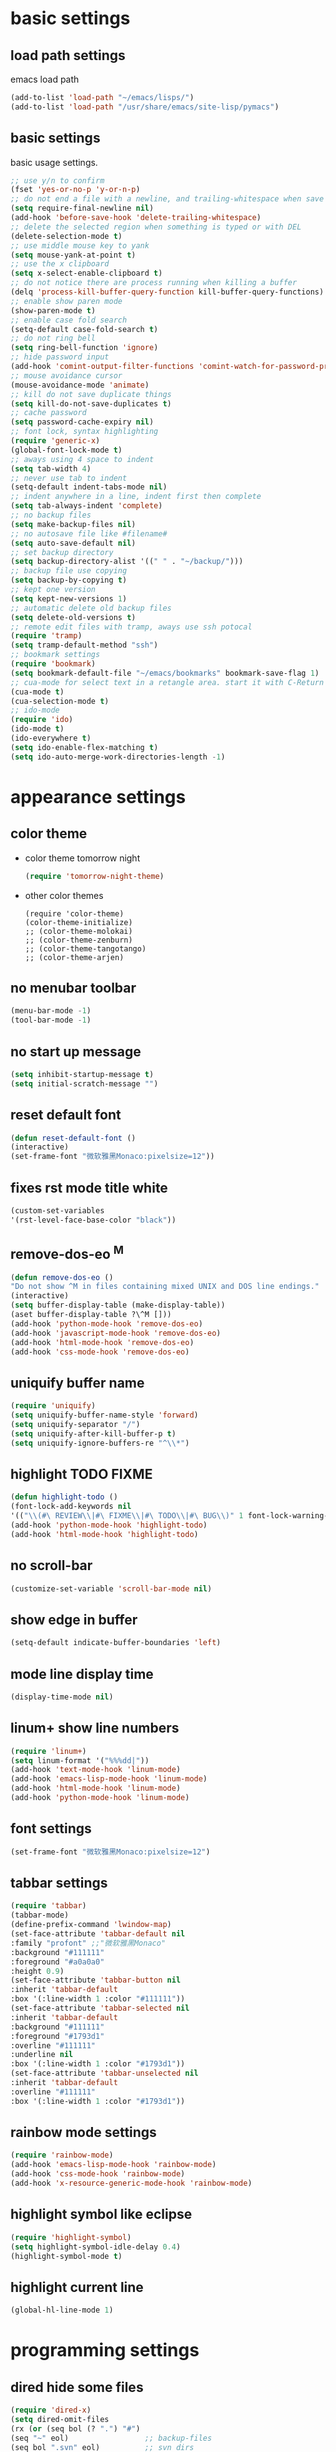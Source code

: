 * basic settings
** load path settings
   emacs load path
#+begin_src emacs-lisp
(add-to-list 'load-path "~/emacs/lisps/")
(add-to-list 'load-path "/usr/share/emacs/site-lisp/pymacs")
#+end_src

** basic settings
   basic usage settings.
#+begin_src emacs-lisp
;; use y/n to confirm
(fset 'yes-or-no-p 'y-or-n-p)
;; do not end a file with a newline, and trailing-whitespace when save file
(setq require-final-newline nil)
(add-hook 'before-save-hook 'delete-trailing-whitespace)
;; delete the selected region when something is typed or with DEL
(delete-selection-mode t)
;; use middle mouse key to yank
(setq mouse-yank-at-point t)
;; use the x clipboard
(setq x-select-enable-clipboard t)
;; do not notice there are process running when killing a buffer
(delq 'process-kill-buffer-query-function kill-buffer-query-functions)
;; enable show paren mode
(show-paren-mode t)
;; enable case fold search
(setq-default case-fold-search t)
;; do not ring bell
(setq ring-bell-function 'ignore)
;; hide password input
(add-hook 'comint-output-filter-functions 'comint-watch-for-password-prompt)
;; mouse avoidance cursor
(mouse-avoidance-mode 'animate)
;; kill do not save duplicate things
(setq kill-do-not-save-duplicates t)
;; cache password
(setq password-cache-expiry nil)
;; font lock, syntax highlighting
(require 'generic-x)
(global-font-lock-mode t)
;; aways using 4 space to indent
(setq tab-width 4)
;; never use tab to indent
(setq-default indent-tabs-mode nil)
;; indent anywhere in a line, indent first then complete
(setq tab-always-indent 'complete)
;; no backup files
(setq make-backup-files nil)
;; no autosave file like #filename#
(setq auto-save-default nil)
;; set backup directory
(setq backup-directory-alist '((" " . "~/backup/")))
;; backup file use copying
(setq backup-by-copying t)
;; kept one version
(setq kept-new-versions 1)
;; automatic delete old backup files
(setq delete-old-versions t)
;; remote edit files with tramp, aways use ssh potocal
(require 'tramp)
(setq tramp-default-method "ssh")
;; bookmark settings
(require 'bookmark)
(setq bookmark-default-file "~/emacs/bookmarks" bookmark-save-flag 1)
;; cua-mode for select text in a retangle area. start it with C-Return
(cua-mode t)
(cua-selection-mode t)
;; ido-mode
(require 'ido)
(ido-mode t)
(ido-everywhere t)
(setq ido-enable-flex-matching t)
(setq ido-auto-merge-work-directories-length -1)
#+end_src

* appearance settings
** color theme
   - color theme tomorrow night
     #+begin_src emacs-lisp
     (require 'tomorrow-night-theme)
     #+end_src
   - other color themes
     #+begin_src
     (require 'color-theme)
     (color-theme-initialize)
     ;; (color-theme-molokai)
     ;; (color-theme-zenburn)
     ;; (color-theme-tangotango)
     ;; (color-theme-arjen)
     #+end_src
** no menubar toolbar
   #+begin_src emacs-lisp
   (menu-bar-mode -1)
   (tool-bar-mode -1)
   #+end_src
** no start up message
   #+begin_src emacs-lisp
   (setq inhibit-startup-message t)
   (setq initial-scratch-message "")
   #+end_src
** reset default font
   #+begin_src emacs-lisp
   (defun reset-default-font ()
   (interactive)
   (set-frame-font "微软雅黑Monaco:pixelsize=12"))
   #+end_src
** fixes rst mode title white
   #+begin_src emacs-lisp
   (custom-set-variables
   '(rst-level-face-base-color "black"))
   #+end_src
** remove-dos-eo ^M
   #+begin_src emacs-lisp
   (defun remove-dos-eo ()
   "Do not show ^M in files containing mixed UNIX and DOS line endings."
   (interactive)
   (setq buffer-display-table (make-display-table))
   (aset buffer-display-table ?\^M []))
   (add-hook 'python-mode-hook 'remove-dos-eo)
   (add-hook 'javascript-mode-hook 'remove-dos-eo)
   (add-hook 'html-mode-hook 'remove-dos-eo)
   (add-hook 'css-mode-hook 'remove-dos-eo)
   #+end_src
** uniquify buffer name
   #+begin_src emacs-lisp
   (require 'uniquify)
   (setq uniquify-buffer-name-style 'forward)
   (setq uniquify-separator "/")
   (setq uniquify-after-kill-buffer-p t)
   (setq uniquify-ignore-buffers-re "^\\*")
   #+end_src
** highlight TODO FIXME
   #+begin_src emacs-lisp
   (defun highlight-todo ()
   (font-lock-add-keywords nil
   '(("\\(#\ REVIEW\\|#\ FIXME\\|#\ TODO\\|#\ BUG\\)" 1 font-lock-warning-face t))))
   (add-hook 'python-mode-hook 'highlight-todo)
   (add-hook 'html-mode-hook 'highlight-todo)
   #+end_src
** no scroll-bar
   #+begin_src emacs-lisp
   (customize-set-variable 'scroll-bar-mode nil)
   #+end_src
** show edge in buffer
   #+begin_src emacs-lisp
   (setq-default indicate-buffer-boundaries 'left)
   #+end_src
** mode line display time
   #+begin_src emacs-lisp
   (display-time-mode nil)
   #+end_src

** linum+ show line numbers
   #+begin_src emacs-lisp
   (require 'linum+)
   (setq linum-format '("%%%dd|"))
   (add-hook 'text-mode-hook 'linum-mode)
   (add-hook 'emacs-lisp-mode-hook 'linum-mode)
   (add-hook 'html-mode-hook 'linum-mode)
   (add-hook 'python-mode-hook 'linum-mode)
   #+end_src
** font settings
   #+begin_src emacs-lisp
   (set-frame-font "微软雅黑Monaco:pixelsize=12")
   #+end_src
** tabbar settings
   #+begin_src emacs-lisp
   (require 'tabbar)
   (tabbar-mode)
   (define-prefix-command 'lwindow-map)
   (set-face-attribute 'tabbar-default nil
   :family "profont" ;;"微软雅黑Monaco"
   :background "#111111"
   :foreground "#a0a0a0"
   :height 0.9)
   (set-face-attribute 'tabbar-button nil
   :inherit 'tabbar-default
   :box '(:line-width 1 :color "#111111"))
   (set-face-attribute 'tabbar-selected nil
   :inherit 'tabbar-default
   :background "#111111"
   :foreground "#1793d1"
   :overline "#111111"
   :underline nil
   :box '(:line-width 1 :color "#1793d1"))
   (set-face-attribute 'tabbar-unselected nil
   :inherit 'tabbar-default
   :overline "#111111"
   :box '(:line-width 1 :color "#1793d1"))
   #+end_src
** rainbow mode settings
   #+begin_src emacs-lisp
   (require 'rainbow-mode)
   (add-hook 'emacs-lisp-mode-hook 'rainbow-mode)
   (add-hook 'css-mode-hook 'rainbow-mode)
   (add-hook 'x-resource-generic-mode-hook 'rainbow-mode)
   #+end_src
** highlight symbol like eclipse
   #+begin_src emacs-lisp
   (require 'highlight-symbol)
   (setq highlight-symbol-idle-delay 0.4)
   (highlight-symbol-mode t)
   #+end_src
** highlight current line
   #+begin_src emacs-lisp
   (global-hl-line-mode 1)
   #+end_src
* programming settings
** dired hide some files
   #+begin_src emacs-lisp
   (require 'dired-x)
   (setq dired-omit-files
   (rx (or (seq bol (? ".") "#")
   (seq "~" eol)                 ;; backup-files
   (seq bol ".svn" eol)          ;; svn dirs
   (seq bol ".git" eol)          ;; git dirs
   (seq ".pyc" eol)              ;; py bin files
   (seq ".gitignore" eol)        ;; gitignore
   (seq ".settings" eol)         ;; eclipse settings
   (seq ".project" eol)          ;; eclipse workspace
   (seq ".pydevproject" eol))))
   (setq dired-omit-extensions
   (append dired-latex-unclean-extensions
   dired-bibtex-unclean-extensions
   dired-texinfo-unclean-extensions))
   (add-hook 'dired-mode-hook (lambda () (dired-omit-mode 1)))
   (put 'dired-find-alternate-file 'disabled nil)
   #+end_src
** magit
   #+begin_src emacs-lisp
   (require 'magit)
   (require 'git-blame)
   #+end_src

** pydoc lookup
   #+begin_src emacs-lisp
   (setq browse-url-browser-function 'browse-url-generic
          browse-url-generic-program "chromium-browser")
   (autoload 'pylookup-lookup "pylookup")
   (autoload 'pylookup-update "pylookup")
   (setq pylookup-program "~/emacs/pylookup.py")
   (setq pylookup-db-file "~/emacs/pylookup.db")
   (global-set-key "\C-ch" 'pylookup-lookup)
   #+end_src
** ibuffer never show predicates
   #+begin_src emacs-lisp
   (setq ibuffer-never-show-predicates
   (list
   "^\\*scratch"
   "^\\*Message"
   "^\\*Help"
   "^\\*Directory"
   "^\\*Completions\\*$"
   "^\\*magit-"))
   #+end_src
** highlight column more than 80
   #+begin_src emacs-lisp
   (require 'column-marker)
   (mapc (lambda (hook)
   (add-hook hook (lambda () (interactive) (column-marker-1 80))))
   '(org-mode-hook
   emacs-lisp-mode-hook
   python-mode-hook
   javascript-mode-hook
   rst-mode-hook
   text-mode-hook))
   #+end_src
** auto kill shell gdb buffer when exits
   #+begin_src emacs-lisp
   (defun kill-buffer-when-exit ()
   "Close assotiated buffer when a process exited"
   (let ((current-process (ignore-errors (get-buffer-process (current-buffer)))))
   (when current-process
   (set-process-sentinel current-process
   (lambda (watch-process change-state)
   (when (string-match "//(finished//|exited//)" change-state)
   (kill-buffer (process-buffer watch-process))))))))
   (add-hook 'gdb-mode-hook 'kill-buffer-when-exit)
   (add-hook 'shell-mode-hook 'kill-buffer-when-exit)
   (add-hook 'term-mode-hook 'kill-buffer-when-exit)
   #+end_src

** grep find command
   #+begin_src emacs-lisp
   (setq grep-find-command
   "find . -path '*/.svn' -prune -o -type f -print | xargs -e grep -I -n -e ")
   #+end_src

** evernote mode
   #+begin_src emacs-lisp
   (require 'evernote-mode)
   (setq evernote-username "leeway1985")
   (setq evernote-password-cache t)
   (setq evernote-enml-formatter-command '("w3m" "-dump" "-I" "UTF8" "-O" "UTF8"))
   (global-set-key "\C-cec" 'evernote-create-note)
   (global-set-key "\C-ceo" 'evernote-open-note)
   (global-set-key "\C-ces" 'evernote-search-notes)
   (global-set-key "\C-ceS" 'evernote-do-saved-search)
   (global-set-key "\C-cew" 'evernote-write-note)
   (global-set-key "\C-cep" 'evernote-post-region)
   (global-set-key "\C-ceb" 'evernote-browser)
   #+end_src
** others
   #+begin_src emacs-lisp
   (require 'eval-after-load)

   ;; subversion
   (require 'psvn)

   ;; 所有关于lisp方面的配置
   (require 'all-lisp-settings)

   ;; 自动给你加上括号
   (autoload 'autopair-global-mode "autopair" nil t)
   (autopair-global-mode)
   (add-hook 'python-mode-hook
             '(lambda ()
              (push '(?' . ?')
                    (getf autopair-extra-pairs :code))
              (setq autopair-handle-action-fns
                    (list 'autopair-default-handle-action
                          'autopair-python-triple-quote-action))))
   (add-hook 'lisp-mode-hook '(lambda () (setq autopair-dont-activate t)))
   (add-hook 'js-mode-hook '(lambda () (setq autopair-dont-activate t)))

   ;; 所有关于括号的配置
   (require 'all-paren-settings)

   ;; 自动补全的配置
   (require 'auto-complete)
   (add-to-list 'ac-dictionary-directories "~/emacs/auto-complete/ac-dict")
   (global-auto-complete-mode t)

   (require 'yasnippet)
   (setq yas/root-directory "~/emacs/snippets")
   (yas/load-directory yas/root-directory)
   (yas/global-mode 1)
   (defface ac-yasnippet-candidate-face
   '((t (:background "sandybrown" :foreground "black")))
   "Face for yasnippet candidate.")
   (defface ac-yasnippet-selection-face
   '((t (:background "coral3" :foreground "white")))
   "Face for the yasnippet selected candidate.")
   (defvar ac-source-yasnippet
   '((candidates . ac-yasnippet-candidate)
   (action . yas/expand)
   (candidate-face . ac-yasnippet-candidate-face)
   (selection-face . ac-yasnippet-selection-face))
   "Source for Yasnippet.")

   ;; markdown mode
   (require 'markdown-mode)

   ;; lua mode
   (require 'lua-mode)
   (autoload 'lua-mode "lua-mode" "Lua editing mode." t)

   ;; javascript mode
   (require 'javascript-mode)
   (autoload 'javascript-mode "JavaScript" nil t)

   ;; using gist in emacs
   (require 'gist)
   (setq gist-view-gist t)

   ;; emacs-nav
   (require 'nav)
   ;; pymacs
   (autoload 'pymacs-apply "pymacs")
   (autoload 'pymacs-call "pymacs")
   (autoload 'pymacs-eval "pymacs" nil t)
   (autoload 'pymacs-exec "pymacs" nil t)
   (autoload 'pymacs-load "pymacs" nil t)
   (require 'pymacs)
   (pymacs-load "ropemacs" "rope-")

   (setq ropemacs-codeassist-maxfixes 3)
   (setq ropemacs-guess-project t)
   (setq ropemacs-enable-autoimport t)

   (require 'pycomplete)
   (setq auto-mode-alist (cons '("\\.py$" . python-mode) auto-mode-alist))
   (autoload 'python-mode "python-mode" "Python editing mode." t)
   (setq interpreter-mode-alist(cons '("python" . python-mode)
                              interpreter-mode-alist))


   ;; anything 补全 ipython 以及 python 代码
   (require 'anything)
   (require 'anything-match-plugin)
   ;;(require 'anything-config)
   (setq ipython-completion-command-string "print(';'.join(get_ipython().Completer.complete('%s')[1])) #PYTHON-MODE SILENT\n")
   (require 'anything-ipython)
   (add-hook 'python-mode-hook #'(lambda ()
				 (define-key py-mode-map (kbd "M-<tab>") 'anything-ipython-complete)))
   (add-hook 'ipython-shell-hook #'(lambda ()
				 (define-key py-mode-map (kbd "M-<tab>") 'anything-ipython-complete)))

   ;; If you want to use anything-show-completion.el,(facultative)
   ;; <http://www.emacswiki.org/cgi-bin/emacs/anything-show-completion.el>
   ;; add these lines:

   (when (require 'anything-show-completion nil t)
   (use-anything-show-completion 'anything-ipython-complete
				 '(length initial-pattern)))
   (define-key py-mode-map (kbd "C-c M")
               'anything-ipython-import-modules-from-buffer)

   ;; python settings
   (autoload 'python-mode "python-mode" "Python Mode." t)

   (add-to-list 'interpreter-mode-alist '("python" . python-mode))
   (require 'python-mode)
   (add-hook 'python-mode-hook
      (lambda ()
	(set-variable 'py-indent-offset 4)
	(set-variable 'indent-tabs-mode nil)
	(define-key py-mode-map [tab] 'yas/expand)
	(setq yas/after-exit-snippet-hook 'indent-according-to-mode)
   ))
   #+end_src

** pep8

   #+begin_src emacs-lisp
   (require 'python-pep8)
   #+end_src

** po-mode

   #+begin_src emacs-lisp
   (require 'po-mode)
   #+end_src

** lambda-mode
   #+begin_src emacs-lisp
   (require 'lambda-mode)
   (setq lambda-symbol (string (make-char 'greek-iso8859-7 107)))
   (add-hook 'python-mode-hook 'lambda-mode 1)
   (add-hook 'emacs-lisp-mode-hook 'lambda-mode 1)
   #+end_src
** auto-mode alist

   #+begin_src emacs-lisp
   ;; auto-mode-alist
   (add-to-list 'auto-mode-alist '("\\.mkd$" . markdown-mode))
   (add-to-list 'auto-mode-alist '("\\.md$" . markdown-mode))
   (add-to-list 'auto-mode-alist '("\\.markdown$" . markdown-mode))
   (add-to-list 'auto-mode-alist '("\\.txt\\'" . rst-mode))
   (add-to-list 'auto-mode-alist '("\\.lua$" . lua-mode))
   (add-to-list 'auto-mode-alist '("\\.js$" . javascript-mode))
   (add-to-list 'auto-mode-alist '("\\.inc$" . html-mode))
   (add-to-list 'auto-mode-alist '("\\.po$" . po-mode))
   (add-to-list 'auto-mode-alist '("\\.py\\'" . python-mode))
   #+end_src
* keybindings
** mouse
  - [mouse-4], [mouse-5] scroll up down slowly
    smooth scroll up and down when using mouse
    #+begin_src emacs-lisp
    (global-set-key [mouse-4] 'scroll-down-1)
    (global-set-key [mouse-5] 'scroll-up-1)
    #+end_src
** s-?
  - [s-up], [s-down], [s-left], [s-right] tabbar settings
    #+begin_src emacs-lisp
    (global-set-key (kbd "s-<up>") 'tabbar-backward-group)
    (global-set-key (kbd "s-<down>") 'tabbar-forward-group)
    (global-set-key (kbd "s-<left>") 'tabbar-backward)
    (global-set-key (kbd "s-<right>") 'tabbar-forward)
    #+end_src
** M-?
  - [M-<tab>] wcy switch buffer, exclude notice buffer
    #+begin_src emacs-lisp
    (require 'wcy-swbuff)
    (setq wcy-switch-buffer-active-buffer-face  'highlight)
    (setq wcy-switch-buffer-inactive-buffer-face  'secondary-selection )
    ;; (global-set-key (kbd "M-<tab>") 'wcy-switch-buffer-backward)
    #+end_src

  - [M-;] better comment, comment out or uncomment anywhere in line
    #+begin_src emacs-lisp
    (defun qiang-comment-dwim-line (&optional arg)
    (interactive "*P")
    (comment-normalize-vars)
    (if (and (not (region-active-p)) (not (looking-at "[ \t]*$")))
    (comment-or-uncomment-region
    (line-beginning-position)
    (line-end-position))
    (comment-dwim arg)))
    (global-set-key (kbd "M-;") 'qiang-comment-dwim-line)
    #+end_src

  - [M-`] kill current buffer directly
    #+begin_src emacs-lisp
    (defun yic-kill-current-buffer ()
    (interactive)
    (kill-buffer (current-buffer)))
    (global-set-key (kbd "M-`") 'yic-kill-current-buffer)
    #+end_src

  - [M-[], [M-]] go paren
    #+begin_src emacs-lisp
    (defun goto-paren ()
    "跳到匹配的括号"
    (interactive)
    (cond ( (looking-at "[ t]*[['\"({]") (forward-sexp) (backward-char))
    ( (or (looking-at "[]'\")}]") (looking-back "[]'\")}][ t]*"))
    (if (< (point) (point-max)) (forward-char)) (backward-sexp))
    (t (message "找不到匹配的括号"))))
    (global-set-key (kbd "M-[") 'backward-sexp)
    (global-set-key (kbd "M-]") 'forward-sexp)
    #+end_src

  - [M-w] copy to clipboard
    #+begin_src emacs-lisp
    (global-set-key (kbd "M-w") 'clipboard-kill-ring-save)
    #+end_src

  - [M-p], [M-n] go paragraph
    #+begin_src emacs-lisp
    (global-set-key (kbd "M-n") 'forward-paragraph)
    (global-set-key (kbd "M-p") 'backward-paragraph)
    (global-set-key (kbd "M-/") 'hippie-expand)
    #+end_src

** C-?
  - [C-'][C-M-'] wrap-it quote words directly
    #+begin_src emacs-lisp
    (require 'wrap-it)
    (global-set-key (kbd "C-'") 'wrap-word-quote)
    (global-set-key (kbd "C-M-'") 'wrap-word)
    #+end_src

** C-c ?
  - [C-c o] switch to recent edit buffer
    #+begin_src emacs-lisp
    (defun switch-to-other-buffer ()
    "switch to recent edit buffer"
    (interactive)
    (switch-to-buffer (other-buffer)))
    (global-set-key (kbd "C-c o") 'switch-to-other-buffer)
    (global-set-key (kbd "C-c r") 'revert-buffer)
    (global-set-key (kbd "C-c q") 'join-line)
    #+end_src

** C-x ?
  - [C-x 2], [C-x 3] split window
    #+begin_src emacs-lisp
    (global-set-key (kbd "C-x 2") 'split-window-horizontally)
    (global-set-key (kbd "C-x 3") 'split-window-vertically)
    #+end_src

  - [C-x k], [C-x C-k] kill buffer
    #+begin_src emacs-lisp
    (require 'idomenu)
    (global-set-key (kbd "C-x k") 'yic-kill-current-buffer)
    (global-set-key (kbd "C-x C-k") 'yic-kill-current-buffer)
    (global-set-key (kbd "C-x g") 'magit-status)
    (global-set-key (kbd "C-x p") 'pep8)
    (global-set-key (kbd "C-x C-i") 'idomenu)
    #+end_src

** others
   #+begin_src emacs-lisp
   (global-set-key (kbd "C-M-h") 'backward-kill-word)
   (global-set-key (kbd "C-x n f") 'ido-find-file-other-frame)
   (global-set-key (kbd "C-x f") 'find-file-at-point)
   (global-set-key (kbd "C-x C-b" ) 'ibuffer)
   (global-set-key (kbd "C-x C-d" ) 'ido-dired)
   (global-set-key (kbd "C-x C-j") 'dired-jump)
   (global-set-key (kbd "C-x C-x" ) 'ido-switch-buffer)
   (global-set-key (kbd "C-x f") 'ido-find-file)
   (global-set-key (kbd "C-x C-f") 'ido-find-file)
   (global-set-key (kbd "C-x C-r") 'bookmark-bmenu-list)
   (global-set-key (kbd "C-c <RET>") 'cua-set-rectangle-mark)
   (global-set-key (kbd "C-<SPC>") nil)
   (global-set-key (kbd "C-\\") nil)
   (global-set-key (kbd "<f2>") 'nav-in-place)
   (global-set-key (kbd "<f3>") 'grep-find)
   (global-set-key (kbd "<f5>") 'todo-show)
   (global-set-key (kbd "<XF86WakeUp>") 'set-mark-command)
   #+end_src
